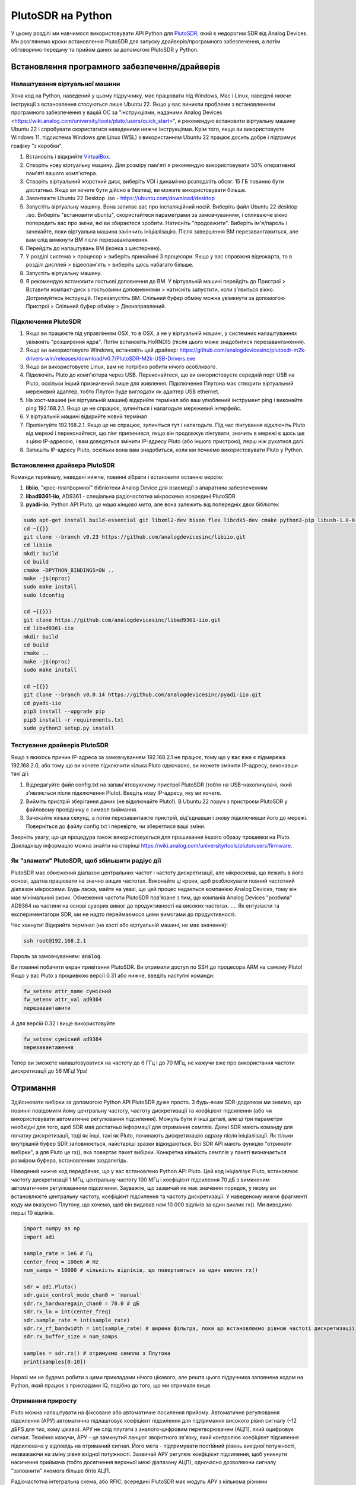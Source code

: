 .. _pluto-chapter:

####################################
PlutoSDR на Python
####################################

.. image:: ../_images/pluto.png
   :scale: 50 % 
   :align: center
   :alt: PlutoSDR від Analog Devices
   
У цьому розділі ми навчимося використовувати API Python для `PlutoSDR <https://www.analog.com/en/design-center/evaluation-hardware-and-software/evaluation-boards-kits/adalm-pluto.html>`_, який є недорогим SDR від Analog Devices.  Ми розглянемо кроки встановлення PlutoSDR для запуску драйверів/програмного забезпечення, а потім обговоримо передачу та прийом даних за допомогою PlutoSDR у Python.

************************
Встановлення програмного забезпечення/драйверів
************************

Налаштування віртуальної машини
#############

Хоча код на Python, наведений у цьому підручнику, має працювати під Windows, Mac і Linux, наведені нижче інструкції з встановлення стосуються лише Ubuntu 22. Якщо у вас виникли проблеми з встановленням програмного забезпечення у вашій ОС за "інструкціями, наданими Analog Devices <https://wiki.analog.com/university/tools/pluto/users/quick_start>", я рекомендую встановити віртуальну машину Ubuntu 22 і спробувати скористатися наведеними нижче інструкціями.  Крім того, якщо ви використовуєте Windows 11, підсистема Windows для Linux (WSL) з використанням Ubuntu 22 працює досить добре і підтримує графіку "з коробки". 

1. Встановіть і відкрийте `VirtualBox <https://www.virtualbox.org/wiki/Downloads>`_.
2. Створіть нову віртуальну машину.  Для розміру пам'яті я рекомендую використовувати 50% оперативної пам'яті вашого комп'ютера.
3. Створіть віртуальний жорсткий диск, виберіть VDI і динамічно розподіліть обсяг.  15 ГБ повинно бути достатньо. Якщо ви хочете бути дійсно в безпеці, ви можете використовувати більше.
4. Завантажте Ubuntu 22 Desktop .iso - https://ubuntu.com/download/desktop
5. Запустіть віртуальну машину. Вона запитає вас про інсталяційний носій. Виберіть файл Ubuntu 22 desktop .iso.  Виберіть "встановити ubuntu", скористайтеся параметрами за замовчуванням, і спливаюче вікно попередить вас про зміни, які ви збираєтеся зробити. Натисніть "продовжити".  Виберіть ім'я/пароль і зачекайте, поки віртуальна машина закінчить ініціалізацію.  Після завершення ВМ перезавантажиться, але вам слід вимкнути ВМ після перезавантаження.
6. Перейдіть до налаштувань ВМ (іконка з шестернею).
7. У розділі система > процесор > виберіть принаймні 3 процесори.  Якщо у вас справжня відеокарта, то в розділі дисплей > відеопам'ять > виберіть щось набагато більше.
8. Запустіть віртуальну машину.
9. Я рекомендую встановити гостьові доповнення до ВМ. У віртуальній машині перейдіть до Пристрої > Вставити компакт-диск з гостьовими доповненнями > натисніть запустити, коли з'явиться вікно.  Дотримуйтесь інструкцій. Перезапустіть ВМ.  Спільний буфер обміну можна увімкнути за допомогою Пристрої > Спільний буфер обміну > Двонаправлений.

Підключення PlutoSDR
###################

1. Якщо ви працюєте під управлінням OSX, то в OSX, а не у віртуальній машині, у системних налаштуваннях увімкніть "розширення ядра".  Потім встановіть HoRNDIS (після цього може знадобитися перезавантаження).
2. Якщо ви використовуєте Windows, встановіть цей драйвер: https://github.com/analogdevicesinc/plutosdr-m2k-drivers-win/releases/download/v0.7/PlutoSDR-M2k-USB-Drivers.exe
3. Якщо ви використовуєте Linux, вам не потрібно робити нічого особливого.
4. Підключіть Pluto до комп'ютера через USB. Переконайтеся, що ви використовуєте середній порт USB на Pluto, оскільки інший призначений лише для живлення.  Підключення Плутона має створити віртуальний мережевий адаптер, тобто Плутон буде виглядати як адаптер USB ethernet.
5. На хост-машині (не віртуальній машині) відкрийте термінал або ваш улюблений інструмент ping і виконайте ping 192.168.2.1.  Якщо це не спрацює, зупиніться і налагодьте мережевий інтерфейс.
6. У віртуальній машині відкрийте новий термінал
7. Пропінгуйте 192.168.2.1.  Якщо це не спрацює, зупиніться тут і налагодьте.  Під час пінгування відключіть Pluto від мережі і переконайтеся, що пінг припинився, якщо він продовжує пінгувати, значить в мережі є щось ще з цією IP-адресою, і вам доведеться змінити IP-адресу Pluto (або іншого пристрою), перш ніж рухатися далі.
8. Запишіть IP-адресу Pluto, оскільки вона вам знадобиться, коли ми почнемо використовувати Pluto у Python.

Встановлення драйвера PlutoSDR
##########################

Команди терміналу, наведені нижче, повинні зібрати і встановити останню версію:

1. **libiio**, "крос-платформної" бібліотеки Analog Device для взаємодії з апаратним забезпеченням
2. **libad9361-iio**, AD9361 - спеціальна радіочастотна мікросхема всередині PlutoSDR
3. **pyadi-iio**, Python API Pluto, *це наша кінцева мета*, але вона залежить від попередніх двох бібліотек


.. code-block:: bash

 sudo apt-get install build-essential git libxml2-dev bison flex libcdk5-dev cmake python3-pip libusb-1.0-0-dev libavahi-client-dev libavahi-common-dev libaio-dev
 cd ~{{}}
 git clone --branch v0.23 https://github.com/analogdevicesinc/libiio.git
 cd libiio
 mkdir build
 cd build
 cmake -DPYTHON_BINDINGS=ON ..
 make -j$(nproc)
 sudo make install
 sudo ldconfig
 
 cd ~{{}}}
 git clone https://github.com/analogdevicesinc/libad9361-iio.git
 cd libad9361-iio
 mkdir build
 cd build
 cmake ..
 make -j$(nproc)
 sudo make install
 
 cd ~{{}}
 git clone --branch v0.0.14 https://github.com/analogdevicesinc/pyadi-iio.git
 cd pyadi-iio
 pip3 install --upgrade pip
 pip3 install -r requirements.txt
 sudo python3 setup.py install

Тестування драйверів PlutoSDR
##########################

Якщо з якихось причин IP-адреса за замовчуванням 192.168.2.1 не працює, тому що у вас вже є підмережа 192.168.2.0, або тому що ви хочете підключити кілька Pluto одночасно, ви можете змінити IP-адресу, виконавши такі дії:

1. Відредагуйте файл config.txt на запам'ятовуючому пристрої PlutoSDR (тобто на USB-накопичувачі, який з'являється після підключення Pluto).  Введіть нову IP-адресу, яку ви хочете.
2. Вийміть пристрій зберігання даних (не відключайте Pluto!). В Ubuntu 22 поруч з пристроєм PlutoSDR у файловому провіднику є символ виймання.
3. Зачекайте кілька секунд, а потім перезавантажте пристрій, від'єднавши і знову підключивши його до мережі.  Поверніться до файлу config.txt і перевірте, чи збереглися ваші зміни.

Зверніть увагу, що ця процедура також використовується для прошивання іншого образу прошивки на Pluto. Докладнішу інформацію можна знайти на сторінці https://wiki.analog.com/university/tools/pluto/users/firmware.

Як "зламати" PlutoSDR, щоб збільшити радіус дії
####################################

PlutoSDR має обмежений діапазон центральних частот і частоту дискретизації, але мікросхема, що лежить в його основі, здатна працювати на значно вищих частотах.  Виконайте ці кроки, щоб розблокувати повний частотний діапазон мікросхеми.  Будь ласка, майте на увазі, що цей процес надається компанією Analog Devices, тому він має мінімальний ризик.  Обмеження частоти PlutoSDR пов'язане з тим, що компанія Analog Devices "розбила" AD9364 на частини на основі суворих вимог до продуктивності на високих частотах. .... Як ентузіасти та експериментатори SDR, ми не надто переймаємося цими вимогами до продуктивності.

Час хакнути! Відкрийте термінал (на хості або віртуальній машині, не має значення):

.. code-block:: bash

 ssh root@192.168.2.1

Пароль за замовчуванням: :code:`analog`.

Ви повинні побачити екран привітання PlutoSDR. Ви отримали доступ по SSH до процесора ARM на самому Pluto!
Якщо у вас Pluto з прошивкою версії 0.31 або нижче, введіть наступні команди:

.. code-block:: bash

 fw_setenv attr_name сумісний
 fw_setenv attr_val ad9364
 перезавантажити

А для версій 0.32 і вище використовуйте

.. code-block:: bash
 
 fw_setenv сумісний ad9364
 перезавантаження

Тепер ви зможете налаштовуватися на частоту до 6 ГГц і до 70 МГц, не кажучи вже про використання частоти дискретизації до 56 МГц!  Ура!

************************
Отримання
************************

Здійснювати вибірки за допомогою Python API PlutoSDR дуже просто.  З будь-яким SDR-додатком ми знаємо, що повинні повідомити йому центральну частоту, частоту дискретизації та коефіцієнт підсилення (або чи використовувати автоматичне регулювання підсилення).  Можуть бути й інші деталі, але ці три параметри необхідні для того, щоб SDR мав достатньо інформації для отримання семплів.  Деякі SDR мають команду для початку дискретизації, тоді як інші, такі як Pluto, починають дискретизацію одразу після ініціалізації. Як тільки внутрішній буфер SDR заповнюється, найстаріші зразки відкидаються.  Всі SDR API мають функцію "отримати вибірки", а для Pluto це rx(), яка повертає пакет вибірки.  Конкретна кількість семплів у пакеті визначається розміром буфера, встановленим заздалегідь.

Наведений нижче код передбачає, що у вас встановлено Python API Pluto.  Цей код ініціалізує Pluto, встановлює частоту дискретизації 1 МГц, центральну частоту 100 МГц і коефіцієнт підсилення 70 дБ з вимкненим автоматичним регулюванням підсилення.  Зауважте, що зазвичай не має значення порядок, у якому ви встановлюєте центральну частоту, коефіцієнт підсилення та частоту дискретизації.  У наведеному нижче фрагменті коду ми вказуємо Плутону, що хочемо, щоб він видавав нам 10 000 відліків за один виклик rx().  Ми виводимо перші 10 відліків.

.. code-block:: python

    import numpy as np
    import adi
    
    sample_rate = 1e6 # Гц
    center_freq = 100e6 # Hz
    num_samps = 10000 # кількість відліків, що повертаються за один виклик rx()
    
    sdr = adi.Pluto()
    sdr.gain_control_mode_chan0 = 'manual'
    sdr.rx_hardwaregain_chan0 = 70.0 # дБ
    sdr.rx_lo = int(center_freq)
    sdr.sample_rate = int(sample_rate)
    sdr.rx_rf_bandwidth = int(sample_rate) # ширина фільтра, поки що встановлюємо рівною частоті дискретизації
    sdr.rx_buffer_size = num_samps
    
    samples = sdr.rx() # отримуємо семпли з Плутона
    print(samples[0:10])

Наразі ми не будемо робити з цими прикладами нічого цікавого, але решта цього підручника заповнена кодом на Python, який працює з прикладами IQ, подібно до того, що ми отримали вище.

Отримання приросту
############

Pluto можна налаштувати на фіксоване або автоматичне посилення прийому. Автоматичне регулювання підсилення (АРУ) автоматично підлаштовує коефіцієнт підсилення для підтримання високого рівня сигналу (-12 дБFS для тих, кому цікаво).  АРУ не слід плутати з аналого-цифровим перетворювачем (АЦП), який оцифровує сигнал.  Технічно кажучи, АРУ - це замкнутий ланцюг зворотного зв'язку, який контролює коефіцієнт підсилення підсилювача у відповідь на отриманий сигнал.  Його мета - підтримувати постійний рівень вихідної потужності, незважаючи на зміну рівня вхідної потужності.  Зазвичай АРУ регулює коефіцієнт підсилення, щоб уникнути насичення приймача (тобто досягнення верхньої межі діапазону АЦП), одночасно дозволяючи сигналу "заповнити" якомога більше бітів АЦП.

Радіочастотна інтегральна схема, або RFIC, всередині PlutoSDR має модуль АРУ з кількома різними налаштуваннями.  (RFIC - це мікросхема, яка функціонує як приймач: вона передає і приймає радіохвилі).  По-перше, зверніть увагу, що коефіцієнт підсилення прийому на Pluto має діапазон від 0 до 74,5 дБ.  У "ручному" режимі АРУ вимкнено, і ви повинні вказати Плутону, який коефіцієнт підсилення прийому використовувати, наприклад:

.. code-block:: python
  
  sdr.gain_control_mode_chan0 = "manual" # вимкнути АРУ
  gain = 50.0 # допустимий діапазон від 0 до 74.5 дБ
  sdr.rx_hardwaregain_chan0 = gain # встановити коефіцієнт підсилення прийому

Якщо ви хочете увімкнути АРУ, ви повинні вибрати один з двох режимів:

1. :code:`sdr.gain_control_mode_mode_chan0 = "slow_attack"``.
2. :code:`sdr.gain_control_mode_chan0 = "fast_attack"`.

А з увімкненим АРУ ви не вказуєте значення для :code:`rx_hardwaregain_chan0`. Він буде проігнорований, оскільки Плутон сам підлаштовує коефіцієнт підсилення під сигнал. Плутон має два режими АРУ: швидка атака і повільна атака, як показано у наведеному вище коді. Різниця між ними інтуїтивно зрозуміла, якщо подумати. Режим швидкої атаки швидше реагує на сигнали.  Іншими словами, значення коефіцієнта підсилення змінюється швидше, коли рівень сигналу змінюється.  Пристосування до рівня потужності сигналу може бути важливим, особливо для дуплексних систем з часовим розділенням каналів (TDD), які використовують ту саму частоту для передавання і приймання. Встановлення регулятора підсилення в режим швидкої атаки для цього сценарію обмежує згасання сигналу.  У будь-якому з цих режимів, якщо немає сигналу, а є лише шум, АРУ максимально збільшить налаштування посилення; коли сигнал з'являється, він ненадовго насичує приймач, доки АРУ не зможе відреагувати і зменшити посилення.  Ви завжди можете перевірити поточний рівень підсилення у реальному часі за допомогою:

.. code-block:: python
 
 sdr._get_iio_attr('voltage0','hardwaregain', False)

Для отримання більш детальної інформації про АРУ Pluto, зокрема про те, як змінити розширені налаштування АРУ, зверніться до `розділу "Керування коефіцієнтом підсилення RX" на цій сторінці <https://wiki.analog.com/resources/tools-software/linux-drivers/iio-transceiver/ad9361>`_.

************************
Передача
************************

Перш ніж передавати будь-який сигнал за допомогою Pluto, переконайтеся, що ви підключили SMA-кабель між портом TX Pluto і будь-яким пристроєм, який буде виконувати роль приймача.  Важливо завжди починати з передачі по кабелю, особливо коли ви вчитеся "як" передавати, щоб переконатися, що SDR поводиться так, як ви плануєте.  Завжди тримайте потужність передачі на дуже низькому рівні, щоб не перевантажувати приймач, оскільки кабель не послаблює сигнал так, як це робить бездротовий канал.  Якщо у вас є атенюатор (наприклад, 30 дБ), зараз саме час ним скористатися.  Якщо у вас немає іншої SDR або аналізатора спектра, який би виконував роль приймача, теоретично ви можете використовувати порт RX на тому ж Pluto, але це може бути складно.  Я б рекомендував придбати RTL-SDR за $10, щоб використовувати його в якості приймача SDR.

Передача дуже схожа на прийом, за винятком того, що замість того, щоб сказати SDR отримати певну кількість семплів, ми дамо йому певну кількість семплів для передачі.  Замість :code:`rx_lo` ми будемо задавати :code:`tx_lo`, щоб вказати, на якій несучій частоті передавати.  Частота дискретизації є спільною для RX і TX, тому ми будемо задавати її як зазвичай.  Повний приклад передачі показано нижче, де ми генеруємо синусоїду на частоті +100 кГц, а потім передаємо складний сигнал на несучій частоті 915 МГц, в результаті чого приймач бачить несучу на частоті 915,1 МГц.  Насправді немає ніякої практичної причини робити це, ми могли б просто встановити center_freq на 915.1e6 і передати масив одиниць, але ми хотіли згенерувати складні зразки для демонстраційних цілей. 

.. code-block:: python
    
    import numpy as np
    import adi

    sample_rate = 1e6 # Гц
    center_freq = 915e6 # Hz

    sdr = adi.Pluto("ip:192.168.2.1")
    sdr.sample_rate = int(sample_rate)
    sdr.tx_rf_bandwidth = int(sample_rate) # смуга пропускання фільтра, просто встановіть її рівною частоті дискретизації
    sdr.tx_lo = int(center_freq)
    sdr.tx_hardwaregain_chan0 = -50 # Збільшення для збільшення потужності tx, допустимий діапазон від -90 до 0 дБ
    
    N = 10000 # кількість відліків для передачі за один раз
    t = np.arange(N)/sample_rate
    samples = 0.5*np.exp(2.0j*np.pi*100e3*t) # Імітуємо синусоїду з частотою 100 кГц, тому на приймачі вона має з'явитися на частоті 915.1 МГц
    samples *= 2**14 # PlutoSDR очікує, що відліки будуть між -2^14 та +2^14, а не між -1 та +1, як у деяких SDR

    # Передамо нашу партію відліків 100 разів, таким чином, це має бути 1 секунда відліків сумарно, якщо USB витримає
    для i в range(100):
        sdr.tx(samples) # передаємо пакет семплів один раз

Ось кілька зауважень щодо цього коду.  По-перше, ви хочете змоделювати ваші IQ-зразки так, щоб вони були між -1 і 1, але потім перед передачею ми повинні масштабувати їх на 2^14 через те, як Analog Devices реалізували функцію :code:`tx()`.  Якщо ви не впевнені, які ваші min/max значення, просто роздрукуйте їх за допомогою :code:`print(np.min(samples), np.max(samples))` або напишіть інструкцію if, щоб переконатися, що вони ніколи не будуть вищими за 1 або нижчими за -1 (припускаючи, що код йде перед масштабуванням на 2^14).  Що стосується коефіцієнта підсилення передачі, то діапазон становить від -90 до 0 дБ, тобто 0 дБ - це найвища потужність передачі.  Ми завжди хочемо починати з низької потужності передачі, а потім збільшувати її, якщо це необхідно, тому за замовчуванням ми встановили коефіцієнт підсилення на -50 дБ, що є нижньою межею діапазону.  Не встановлюйте його на 0 дБ лише тому, що ваш сигнал не з'являється; можливо, щось ще не так, і ви не хочете підсмажити свій приймач. 

Передача семплів у режимі повтору
##############################

Якщо ви хочете безперервно передавати один і той самий набір семплів на повторі, замість того, щоб використовувати цикл for/while в Python, як ми робили вище, ви можете сказати Pluto, щоб він це робив, використовуючи лише один рядок:

.. code-block:: python

 sdr.tx_cyclic_buffer = True # Увімкнути циклічні буфери

Після цього ви передасте свої семпли як зазвичай: :code:`sdr.tx(samples)` лише один раз, а Pluto продовжить передачу сигналу безперервно, доки не буде викликано деструктор об'єкта sdr.  Щоб змінити семпли, які безперервно передаються, не можна просто викликати :code:`sdr.tx(samples)` знову з новим набором семплів, потрібно спочатку викликати :code:`sdr.tx_destroy_buffer()`, а потім викликати :code:`sdr.tx(samples)`.

Легальна передача в ефір
#################################

Незліченну кількість разів студенти запитували мене, на яких частотах їм дозволено передавати за допомогою антени (у Сполучених Штатах).  Наскільки мені відомо, коротка відповідь - жодної.  Зазвичай, коли люди вказують на конкретні правила, які говорять про обмеження потужності передачі, вони мають на увазі "Розділ 47, частина 15" (47 CFR 15) правил FCC <https://www.ecfr.gov/cgi-bin/text-idx?SID=7ce538354be86061c7705af3a5e17f26&mc=true&node=pt47.1.15&rgn=div5>`_.  Але це правила для виробників, які створюють і продають пристрої, що працюють у діапазонах ISM, і в цих правилах обговорюється, як їх слід тестувати.  Пристрої, що підпадають під дію Частини 15, не потребують ліцензії на експлуатацію в будь-якому спектрі, але сам пристрій повинен мати дозвіл/сертифікат, який підтверджує, що він працює відповідно до правил FCC, перш ніж його можна буде продавати.  Правила Частини 15 визначають максимальні рівні потужності передачі та прийому для різних частин спектра, але жоден з них насправді не стосується людини, яка передає сигнал за допомогою SDR або саморобного радіоприймача.  Єдині правила, які я зміг знайти щодо радіоприймачів, які не є продуктами, що продаються, стосуються роботи малопотужних радіостанцій у діапазонах AM або FM.  Існує також розділ про "саморобні пристрої", але в ньому конкретно сказано, що він не поширюється на все, що зібрано з набору, і було б великою натяжкою сказати, що передавальна установка, яка використовує SDR, є саморобним пристроєм.  Таким чином, правила FCC - це не просто "ви можете передавати на цих частотах тільки нижче цих рівнів потужності", а скоріше величезний набір правил, призначених для тестування і дотримання вимог.

Інший спосіб подивитися на це - сказати: "Ну, це не пристрої Частини 15, але давайте дотримуватися правил Частини 15, як якщо б це були пристрої Частини 15".  Для діапазону 915 МГц ISM правила такі: "Напруженість поля будь-яких випромінювань, що випромінюються в зазначеному діапазоні частот, не повинна перевищувати 500 мікровольт/метр на відстані 30 метрів. Межа випромінювання в цьому пункті базується на вимірювальних приладах, що використовують середній детектор".  Отже, як бачите, це не так просто, як максимальна потужність передачі у ватах.

Тепер, якщо у вас є ліцензія на аматорське радіо (ham), FCC дозволяє вам використовувати певні діапазони, відведені для аматорського радіо.  Існують певні правила, яких слід дотримуватися, і максимальні потужності передачі, але, принаймні, ці цифри вказані у ватах 
ефективної випромінюваної потужності.  Ця інфографіка <http://www.arrl.org/files/file/Regulatory/Band%20Chart/Band%20Chart%20-%2011X17%20Color.pdf> показує, які діапазони доступні для використання залежно від класу вашої ліцензії (Технік, Загальна і Додаткова).  Я б рекомендував усім, хто зацікавлений у передаванні з використанням SDR, отримати ліцензію на радіоаматорську діяльність, див. `ARRL's Getting Licence page <http://www.arrl.org/getting-licensed>`_ для отримання додаткової інформації. 

Якщо хтось має більш детальну інформацію про те, що дозволено, а що ні, будь ласка, напишіть мені.

************************************************
Одночасна передача і прийом
************************************************

Використовуючи трюк tx_cyclic_buffer, ви можете легко приймати і передавати одночасно, запускаючи передавач, а потім приймаючи. 
Наступний код показує робочий приклад передачі QPSK-сигналу в смузі 915 МГц, його прийому і побудови PSD.

.. code-block:: python

    import numpy as np
    import adi
    import matplotlib.pyplot as plt

    sample_rate = 1e6 # Hz
    center_freq = 915e6 # Hz
    num_samps = 100000 # кількість відліків за виклик rx()

    sdr = adi.Pluto("ip:192.168.2.1")
    sdr.sample_rate = int(sample_rate)

    # Конфігурація Tx
    sdr.tx_rf_bandwidth = int(sample_rate) # смуга пропускання фільтра, просто встановіть її рівною частоті дискретизації
    sdr.tx_lo = int(center_freq)
    sdr.tx_hardwaregain_chan0 = -50 # Збільшення для збільшення потужності tx, допустимий діапазон від -90 до 0 дБ

    # Конфігурація Rx
    sdr.rx_lo = int(center_freq)
    sdr.rx_rf_bandwidth = int(sample_rate)
    sdr.rx_buffer_size = num_samps
    sdr.gain_control_mode_chan0 = 'manual'
    sdr.rx_hardwaregain_chan0 = 0.0 # dB, збільшуйте, щоб збільшити коефіцієнт підсилення прийому, але будьте обережні, щоб не наситити АЦП

    # Створити форму сигналу передачі (QPSK, 16 відліків на символ)
    num_symbols = 1000
    x_int = np.random.randint(0, 4, num_symbols) # від 0 до 3
    x_degrees = x_int*360/4.0 + 45 # 45, 135, 225, 315 градусів
    x_radians = x_degrees*np.pi/180.0 # sin() і cos() беруть в радіанах
    x_symbols = np.cos(x_radians) + 1j*np.sin(x_radians) # отримуємо наші комплексні символи QPSK
    samples = np.repeat(x_symbols, 16) # 16 відліків на символ (прямокутні імпульси)
    samples *= 2**14 # PlutoSDR очікує, що відліки будуть між -2^14 та +2^14, а не -1 та +1, як у деяких SDR

    # Запустити передавач
    sdr.tx_cyclic_buffer = True # Увімкнути циклічні буфери
    sdr.tx(samples) # почати передачу

    # Про всяк випадок очистимо буфер
    for i in range (0, 10):
        raw_data = sdr.rx()
        
    # Отримуємо зразки
    rx_samples = sdr.rx()
    print(rx_samples)

    # Зупинити передачу
    sdr.tx_destroy_buffer()

    # Обчислити спектральну щільність потужності (частотна версія сигналу)
    psd = np.abs(np.fft.fftshift(np.fft.fft(rx_samples)))**2
    psd_dB = 10*np.log10(psd)
    f = np.linspace(sample_rate/-2, sample_rate/2, len(psd))

    # Побудова часової області графіка
    plt.figure(0)
    plt.plot(np.real(rx_samples[::100]))
    plt.plot(np.imag(rx_samples[::100]))
    plt.xlabel("Time")

    # Побудувати область частот
    plt.figure(1)
    plt.plot(f/1e6, psd_dB)
    plt.xlabel("Частота [МГц]")
    plt.ylabel("PSD")
    plt.show()

Ви повинні побачити щось на зразок цього, якщо у вас справні антени або підключений кабель:

.. image:: ../_images/pluto_tx_rx.svg
   :align: center 

Корисно повільно відрегулювати :code:`sdr.tx_hardwaregain_chan0` і :code:`sdr.rx_hardwaregain_chan0`, щоб переконатися, що отриманий сигнал слабшає/посилюється відповідно до очікувань.

************************
Довідковий API
************************

Повний список властивостей і функцій sdr, які можна викликати, наведено у коді `pyadi-iio Pluto Python (AD936X) <https://github.com/analogdevicesinc/pyadi-iio/blob/master/adi/ad936x.py>`_.

************************
Вправи з Python
************************

Замість того, щоб надавати вам код для виконання, я створив кілька вправ, де 95% коду надано, а решту коду досить просто написати на Python, щоб ви могли його створити.  Вправи не мають бути складними. У них бракує лише достатньої кількості коду, щоб змусити вас подумати.

Вправа 1: Визначення пропускної здатності USB
#########################################

Давайте спробуємо отримати зразки з PlutoSDR, і в процесі подивимося, скільки зразків в секунду ми зможемо пропустити через USB 2.0 з'єднання.  

**Ваше завдання - створити Python-скрипт, який визначатиме швидкість отримання семплів у Python, тобто підраховуватиме отримані семпли і відстежуватиме час, щоб визначити швидкість.  Потім спробуйте використовувати різні значення sample_rate і buffer_size, щоб побачити, як це впливає на максимальну досяжну швидкість.**.

Майте на увазі, якщо ви отримуєте менше семплів на секунду, ніж вказано sample_rate, це означає, що ви втрачаєте/відкидаєте певну частину семплів, що, швидше за все, станеться на високих sample_rate. Pluto використовує лише USB 2.0.

Наступний код буде відправною точкою, але містить інструкції, необхідні для виконання цього завдання.

.. code-block:: python

 import numpy as np
 import adi
 import matplotlib.pyplot as plt
 час імпорту
 
 sample_rate = 10e6 # Hz
 center_freq = 100e6 # Hz
 
 sdr = adi.Pluto("ip:192.168.2.1")
 sdr.sample_rate = int(sample_rate)
 sdr.rx_rf_bandwidth = int(sample_rate) # смуга пропускання фільтра, просто встановіть її рівною частоті дискретизації
 sdr.rx_lo = int(center_freq)
 sdr.rx_buffer_size = 1024 # це буфер, який плутон використовує для буферизації семплів
 samples = sdr.rx() # отримуємо вибірки з Плутона

Крім того, для того, щоб засікти час виконання чогось, ви можете використати наступний код:

.. code-block:: python

 start_time = time.time()
 # робимо щось
 end_time = time.time()
 print('пройшло секунд:', end_time - start_time)

Ось кілька підказок, які допоможуть вам розпочати роботу.

Порада 1: Вам потрібно помістити рядок "samples = sdr.rx()" у цикл, який виконується багато разів (наприклад, 100 разів). Ви повинні порахувати, скільки зразків ви отримаєте при кожному виклику sdr.rx(), відстежуючи при цьому, скільки часу пройшло.

Підказка 2: Те, що ви підраховуєте кількість відліків за секунду, не означає, що ви повинні отримувати відліки рівно за 1 секунду. Ви можете розділити кількість отриманих відліків на кількість часу, що минув.

Підказка 3: Почніть з sample_rate = 10e6, як показано у коді, оскільки ця швидкість набагато більша, ніж може підтримувати USB 2.0. Ви зможете побачити, скільки даних проходить.  Потім ви можете змінити rx_buffer_size. Зробіть його набагато більшим і подивіться, що станеться.  Після того, як у вас буде робочий скрипт і ви погралися з rx_buffer_size, спробуйте відрегулювати sample_rate. Визначте, наскільки низько вам потрібно опуститися, щоб отримувати 100% відліків у Python (тобто, відліки зі 100% робочим циклом).

Порада 4: У вашому циклі, де ви викликаєте sdr.rx(), намагайтеся робити якомога менше, щоб не додавати додаткової затримки у часі виконання. Не робіть нічого інтенсивного, наприклад, не друкуйте зсередини циклу.

У цій вправі ви отримаєте уявлення про максимальну пропускну здатність USB 2.0. Ви можете знайти інформацію в Інтернеті, щоб перевірити свої висновки.

Як бонус, спробуйте змінити center_freq і rx_rf_bandwidth, щоб побачити, чи впливає це на швидкість отримання зразків з Pluto.

Вправа 2: Створення спектрограми/водоспаду
##########################################

У цій вправі ви створите спектрограму, так званий водоспад, про який ми дізналися наприкінці розділу :ref:`freq-domain-chapter`.  Спектрограма - це просто набір відображених БПФ, накладених один на одного. Іншими словами, це зображення, одна вісь якого представляє частоту, а інша - час.

У розділі :ref:`freq-domain-chapter` ми вивчили код Python для виконання ШПФ.  Для цієї вправи ви можете використовувати фрагменти коду з попередньої вправи, а також трохи базового коду Python.

Підказки:

1. Спробуйте встановити розмір буфера sdr.rx_buffer_size рівним розміру ШПФ, щоб завжди виконувати 1 ШПФ для кожного виклику `sdr.rx()`.
2. Створіть двовимірний масив для зберігання всіх результатів ШПФ, де кожен рядок - це 1 ШПФ.  Створити двовимірний масив, заповнений нулями, можна за допомогою `np.zeros((num_rows, fft_size))`.  Доступ до рядка i масиву з допомогою: `waterfall_2darray[i,:]`.
3. `plt.imshow()` - зручний спосіб виведення на екран двовимірного масиву. Він автоматично масштабує колір.

Як варіант, зробіть оновлення спектрограми в реальному часі.




